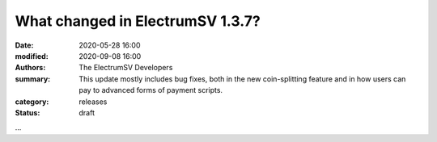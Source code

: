 What changed in ElectrumSV 1.3.7?
#################################

:date: 2020-05-28 16:00
:modified: 2020-09-08 16:00
:authors: The ElectrumSV Developers
:summary: This update mostly includes bug fixes, both in the new coin-splitting feature and in how users can pay to advanced forms of payment scripts.
:category: releases
:status: draft

...
